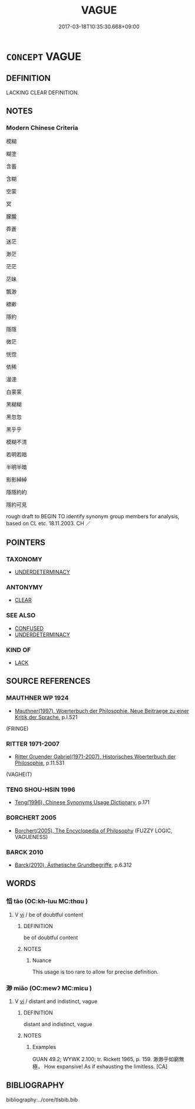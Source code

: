 # -*- mode: mandoku-tls-view -*-
#+TITLE: VAGUE
#+DATE: 2017-03-18T10:35:30.668+09:00        
#+STARTUP: content
* =CONCEPT= VAGUE
:PROPERTIES:
:CUSTOM_ID: uuid-bbd019a7-d06b-4235-b148-b04b5d5ee631
:SYNONYM+:  INDISTINCT
:SYNONYM+:  INDEFINITE
:SYNONYM+:  INDETERMINATE
:SYNONYM+:  UNCLEAR
:SYNONYM+:  ILL-DEFINED
:SYNONYM+:  HAZY
:SYNONYM+:  FUZZY
:SYNONYM+:  MISTY
:SYNONYM+:  BLURRED
:SYNONYM+:  BLURRY
:SYNONYM+:  OUT OF FOCUS
:SYNONYM+:  FAINT
:SYNONYM+:  SHADOWY
:SYNONYM+:  DIM
:SYNONYM+:  OBSCURE
:SYNONYM+:  NEBULOUS
:SYNONYM+:  AMORPHOUS
:SYNONYM+:  DIAPHANOUS. ANTONYM CLEAR
:SYNONYM+:  PRECISE
:TR_ZH: 模糊
:END:
** DEFINITION

LACKING CLEAR DEFINITION.

** NOTES

*** Modern Chinese Criteria
模糊

糊塗

含蓄

含糊

空蒙

冥

朦朧

莽蒼

迷茫

渺茫

茫茫

茫昧

飄渺

縹緲

隱約

隱隱

微茫

恍惚

依稀

漫漶

白蒙蒙

黑糊糊

黑忽忽

黑乎乎

模糊不清

若明若暗

半明半暗

影影綽綽

隱隱約約

隱約可見

rough draft to BEGIN TO identify synonym group members for analysis, based on CL etc. 18.11.2003. CH ／

** POINTERS
*** TAXONOMY
 - [[tls:concept:UNDERDETERMINACY][UNDERDETERMINACY]]

*** ANTONYMY
 - [[tls:concept:CLEAR][CLEAR]]

*** SEE ALSO
 - [[tls:concept:CONFUSED][CONFUSED]]
 - [[tls:concept:UNDERDETERMINACY][UNDERDETERMINACY]]

*** KIND OF
 - [[tls:concept:LACK][LACK]]

** SOURCE REFERENCES
*** MAUTHNER WP 1924
 - [[cite:MAUTHNER-WP-1924][Mauthner(1997), Woerterbuch der Philosophie. Neue Beitraege zu einer Kritik der Sprache]], p.I.521
 (FRINGE)
*** RITTER 1971-2007
 - [[cite:RITTER-1971-2007][Ritter Gruender Gabriel(1971-2007), Historisches Woerterbuch der Philosophie]], p.11.531
 (VAGHEIT)
*** TENG SHOU-HSIN 1996
 - [[cite:TENG-SHOU-HSIN-1996][Teng(1996), Chinese Synonyms Usage Dictionary]], p.171

*** BORCHERT 2005
 - [[cite:BORCHERT-2005][Borchert(2005), The Encyclopedia of Philosophy]] (FUZZY LOGIC, VAGUENESS)
*** BARCK 2010
 - [[cite:BARCK-2010][Barck(2010), Ästhetische Grundbegriffe]], p.6.312

** WORDS
   :PROPERTIES:
   :VISIBILITY: children
   :END:
*** 慆 tāo (OC:kh-luu MC:thɑu )
:PROPERTIES:
:CUSTOM_ID: uuid-b5650fe9-0b03-485f-a2f0-da33dbe5d6dd
:Char+: 慆(61,10/13) 
:GY_IDS+: uuid-5265436c-ced7-48d2-baff-997311385496
:PY+: tāo     
:OC+: kh-luu     
:MC+: thɑu     
:END: 
**** V [[tls:syn-func::#uuid-c20780b3-41f9-491b-bb61-a269c1c4b48f][vi]] / be of doubtful content
:PROPERTIES:
:CUSTOM_ID: uuid-2e7b5c2c-2cc0-4cf5-9687-0d752b73e91d
:WARRING-STATES-CURRENCY: 2
:END:
****** DEFINITION

be of doubtful content

****** NOTES

******* Nuance
This usage is too rare to allow for precise definition.

*** 渺 miǎo (OC:mewʔ MC:miɛu )
:PROPERTIES:
:CUSTOM_ID: uuid-d2bab597-6b55-4e47-aa55-a3a18d35243f
:Char+: 渺(85,9/12) 
:GY_IDS+: uuid-9c84aeb7-12dc-4121-9fa8-5039101aafba
:PY+: miǎo     
:OC+: mewʔ     
:MC+: miɛu     
:END: 
**** V [[tls:syn-func::#uuid-c20780b3-41f9-491b-bb61-a269c1c4b48f][vi]] / distant and indistinct, vague
:PROPERTIES:
:CUSTOM_ID: uuid-dcb896a5-e877-4577-bcc9-c409e5802158
:END:
****** DEFINITION

distant and indistinct, vague

****** NOTES

******* Examples
GUAN 49.2; WYWK 2.100; tr. Rickett 1965, p. 159. 渺渺乎如窮無極， How expansive! As if exhausting the limitless. [CA]

** BIBLIOGRAPHY
bibliography:../core/tlsbib.bib
